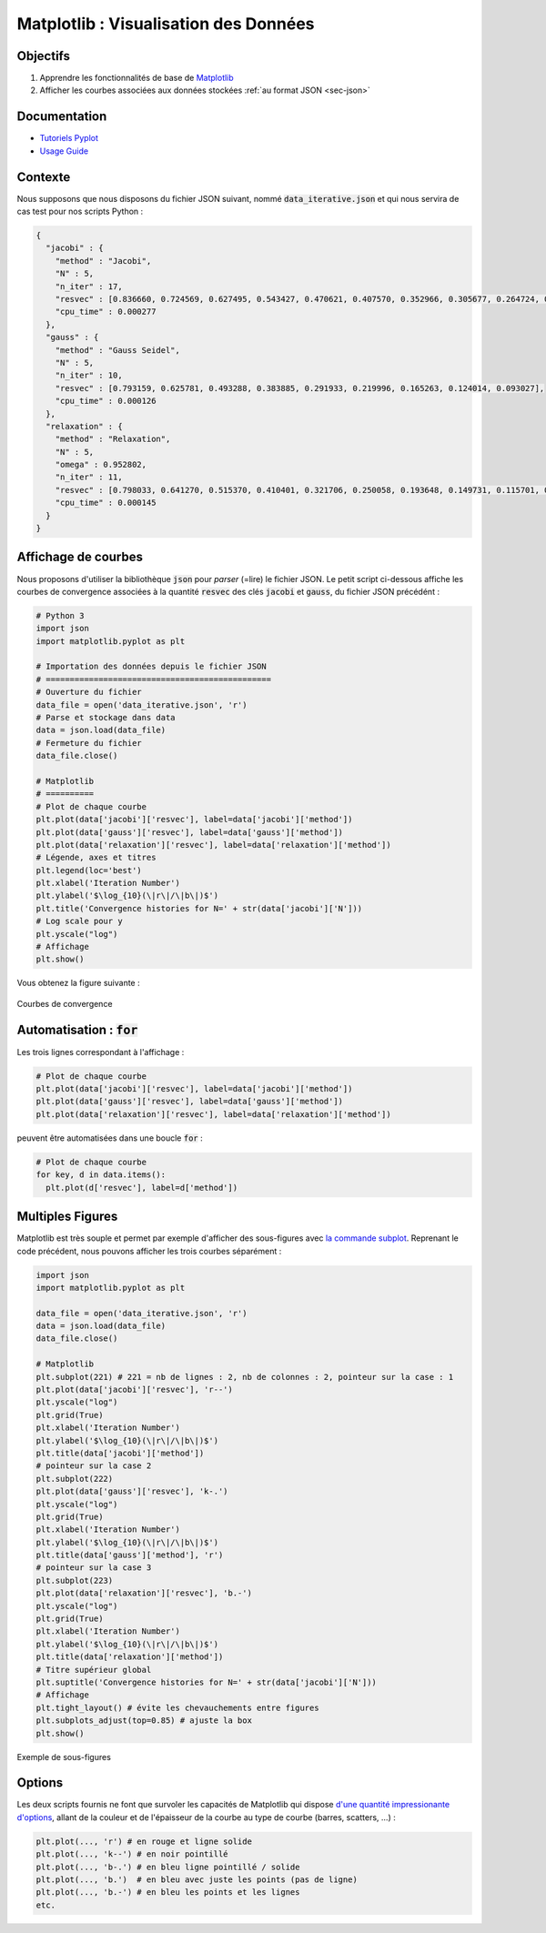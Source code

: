 .. _sec-matplotlib:

Matplotlib : Visualisation des Données
======================================

Objectifs
---------

1. Apprendre les fonctionnalités de base de `Matplotlib <https://matplotlib.org/>`_
2. Afficher les courbes associées aux données stockées :ref:`au format JSON <sec-json>`

Documentation
-------------

- `Tutoriels Pyplot <https://matplotlib.org/tutorials/introductory/pyplot.html#sphx-glr-tutorials-introductory-pyplot-py>`_
- `Usage Guide <https://matplotlib.org/tutorials/introductory/usage.html#sphx-glr-tutorials-introductory-usage-py>`_

Contexte
--------

Nous supposons que nous disposons du fichier JSON suivant, nommé :code:`data_iterative.json` et qui nous servira de cas test pour nos scripts Python :

.. code-block:: json

  {
    "jacobi" : {
      "method" : "Jacobi",
      "N" : 5,
      "n_iter" : 17,
      "resvec" : [0.836660, 0.724569, 0.627495, 0.543427, 0.470621, 0.407570, 0.352966, 0.305677, 0.264724, 0.229258, 0.198543, 0.171944, 0.148908, 0.128958, 0.111681, 0.096718],
      "cpu_time" : 0.000277
    },
    "gauss" : {
      "method" : "Gauss Seidel",
      "N" : 5,
      "n_iter" : 10,
      "resvec" : [0.793159, 0.625781, 0.493288, 0.383885, 0.291933, 0.219996, 0.165263, 0.124014, 0.093027],
      "cpu_time" : 0.000126
    },
    "relaxation" : {
      "method" : "Relaxation",
      "N" : 5,
      "omega" : 0.952802,
      "n_iter" : 11,
      "resvec" : [0.798033, 0.641270, 0.515370, 0.410401, 0.321706, 0.250058, 0.193648, 0.149731, 0.115701, 0.089382],
      "cpu_time" : 0.000145
    }
  }

Affichage de courbes
--------------------

Nous proposons d'utiliser la bibliothèque :code:`json` pour *parser* (=lire) le fichier JSON. Le petit script ci-dessous affiche les courbes de convergence associées à la quantité :code:`resvec` des clés :code:`jacobi` et :code:`gauss`, du fichier JSON précédént :

.. code-block:: python

  # Python 3
  import json
  import matplotlib.pyplot as plt

  # Importation des données depuis le fichier JSON
  # ===============================================
  # Ouverture du fichier
  data_file = open('data_iterative.json', 'r')
  # Parse et stockage dans data
  data = json.load(data_file)
  # Fermeture du fichier
  data_file.close()

  # Matplotlib
  # ==========
  # Plot de chaque courbe
  plt.plot(data['jacobi']['resvec'], label=data['jacobi']['method'])
  plt.plot(data['gauss']['resvec'], label=data['gauss']['method'])
  plt.plot(data['relaxation']['resvec'], label=data['relaxation']['method'])
  # Légende, axes et titres
  plt.legend(loc='best')
  plt.xlabel('Iteration Number')
  plt.ylabel('$\log_{10}(\|r\|/\|b\|)$')
  plt.title('Convergence histories for N=' + str(data['jacobi']['N']))
  # Log scale pour y
  plt.yscale("log")
  # Affichage
  plt.show()

Vous obtenez la figure suivante :

.. figure:: /img/matplotlib_fig1.*
  :figwidth: 100%
  :width: 100%
  :alt: Courbes de convergence
  :align: center

  Courbes de convergence


Automatisation : :code:`for`
----------------------------

Les trois lignes correspondant à l'affichage :

.. code-block:: python

  # Plot de chaque courbe
  plt.plot(data['jacobi']['resvec'], label=data['jacobi']['method'])
  plt.plot(data['gauss']['resvec'], label=data['gauss']['method'])
  plt.plot(data['relaxation']['resvec'], label=data['relaxation']['method'])

peuvent être automatisées dans une boucle :code:`for` :

.. code-block:: python
  
  # Plot de chaque courbe
  for key, d in data.items():
    plt.plot(d['resvec'], label=d['method'])

Multiples Figures
-----------------

Matplotlib est très souple et permet par exemple d'afficher des sous-figures avec `la commande subplot <https://matplotlib.org/api/_as_gen/matplotlib.pyplot.subplot.html#matplotlib.pyplot.subplot>`_. Reprenant le code précédent, nous pouvons afficher les trois courbes séparément :

.. code-block:: python

  import json
  import matplotlib.pyplot as plt

  data_file = open('data_iterative.json', 'r')
  data = json.load(data_file)
  data_file.close()

  # Matplotlib
  plt.subplot(221) # 221 = nb de lignes : 2, nb de colonnes : 2, pointeur sur la case : 1
  plt.plot(data['jacobi']['resvec'], 'r--')
  plt.yscale("log")
  plt.grid(True)
  plt.xlabel('Iteration Number')
  plt.ylabel('$\log_{10}(\|r\|/\|b\|)$')
  plt.title(data['jacobi']['method'])
  # pointeur sur la case 2
  plt.subplot(222)
  plt.plot(data['gauss']['resvec'], 'k-.')
  plt.yscale("log")
  plt.grid(True)
  plt.xlabel('Iteration Number')
  plt.ylabel('$\log_{10}(\|r\|/\|b\|)$')
  plt.title(data['gauss']['method'], 'r')
  # pointeur sur la case 3
  plt.subplot(223)
  plt.plot(data['relaxation']['resvec'], 'b.-')
  plt.yscale("log")
  plt.grid(True)
  plt.xlabel('Iteration Number')
  plt.ylabel('$\log_{10}(\|r\|/\|b\|)$')
  plt.title(data['relaxation']['method'])
  # Titre supérieur global
  plt.suptitle('Convergence histories for N=' + str(data['jacobi']['N']))
  # Affichage
  plt.tight_layout() # évite les chevauchements entre figures 
  plt.subplots_adjust(top=0.85) # ajuste la box
  plt.show()


.. figure:: /img/matplotlib_fig_multiple.*
  :figwidth: 100%
  :width: 100%
  :alt: Exemple de sous-figures
  :align: center

  Exemple de sous-figures


Options
-------

Les deux scripts fournis ne font que survoler les capacités de Matplotlib qui dispose `d'une quantité impressionante d'options <https://matplotlib.org/api/_as_gen/matplotlib.lines.Line2D.html#matplotlib.lines.Line2D>`_, allant de la couleur et de l'épaisseur de la courbe au type de courbe (barres, scatters, ...) :

.. code-block:: python

  plt.plot(..., 'r') # en rouge et ligne solide
  plt.plot(..., 'k--') # en noir pointillé
  plt.plot(..., 'b-.') # en bleu ligne pointillé / solide
  plt.plot(..., 'b.')  # en bleu avec juste les points (pas de ligne)
  plt.plot(..., 'b.-') # en bleu les points et les lignes
  etc.